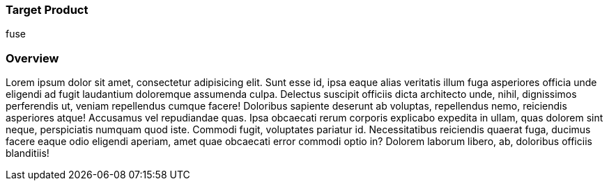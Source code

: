 :awestruct-layout: product-connectors
:awestruct-status: green
:awestruct-interpolate: true
:leveloffset: 1

== Target Product

fuse

== Overview

Lorem ipsum dolor sit amet, consectetur adipisicing elit. Sunt esse id, ipsa eaque alias veritatis illum fuga asperiores officia unde eligendi ad fugit laudantium doloremque assumenda culpa. Delectus suscipit officiis dicta architecto unde, nihil, dignissimos perferendis ut, veniam repellendus cumque facere! Doloribus sapiente deserunt ab voluptas, repellendus nemo, reiciendis asperiores atque! Accusamus vel repudiandae quas. Ipsa obcaecati rerum corporis explicabo expedita in ullam, quas dolorem sint neque, perspiciatis numquam quod iste. Commodi fugit, voluptates pariatur id. Necessitatibus reiciendis quaerat fuga, ducimus facere eaque odio eligendi aperiam, amet quae obcaecati error commodi optio in? Dolorem laborum libero, ab, doloribus officiis blanditiis!
